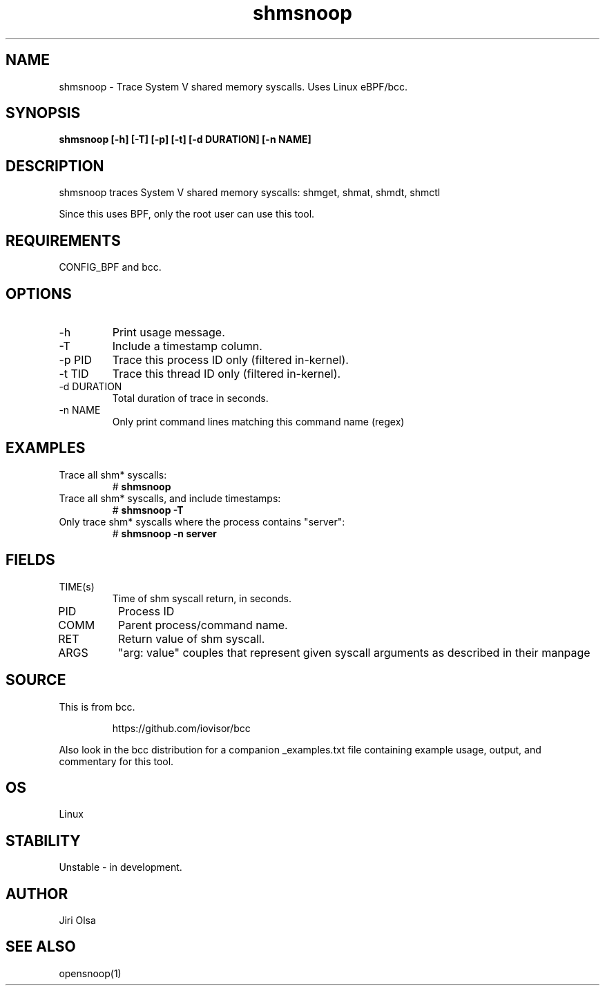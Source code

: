 .TH shmsnoop 8  "2018-09-24" "USER COMMANDS"
.SH NAME
shmsnoop \- Trace System V shared memory syscalls. Uses Linux eBPF/bcc.
.SH SYNOPSIS
.B shmsnoop [\-h] [\-T] [\-p] [\-t] [\-d DURATION] [\-n NAME]
.SH DESCRIPTION
shmsnoop traces System V shared memory syscalls: shmget, shmat, shmdt, shmctl

Since this uses BPF, only the root user can use this tool.
.SH REQUIREMENTS
CONFIG_BPF and bcc.
.SH OPTIONS
.TP
\-h
Print usage message.
.TP
\-T
Include a timestamp column.
.TP
\-p PID
Trace this process ID only (filtered in-kernel).
.TP
\-t TID
Trace this thread ID only (filtered in-kernel).
.TP
\-d DURATION
Total duration of trace in seconds.
.TP
\-n NAME
Only print command lines matching this command name (regex)
.SH EXAMPLES
.TP
Trace all shm* syscalls:
#
.B shmsnoop
.TP
Trace all shm* syscalls, and include timestamps:
#
.B shmsnoop \-T
.TP
Only trace shm* syscalls where the process contains "server":
#
.B shmsnoop \-n server
.SH FIELDS
.TP
TIME(s)
Time of shm syscall return, in seconds.
.TP
PID
Process ID
.TP
COMM
Parent process/command name.
.TP
RET
Return value of shm syscall.
.TP
ARGS
"arg: value" couples that represent given syscall arguments as described in their manpage
.SH SOURCE
This is from bcc.
.IP
https://github.com/iovisor/bcc
.PP
Also look in the bcc distribution for a companion _examples.txt file containing
example usage, output, and commentary for this tool.
.SH OS
Linux
.SH STABILITY
Unstable - in development.
.SH AUTHOR
Jiri Olsa
.SH SEE ALSO
opensnoop(1)
